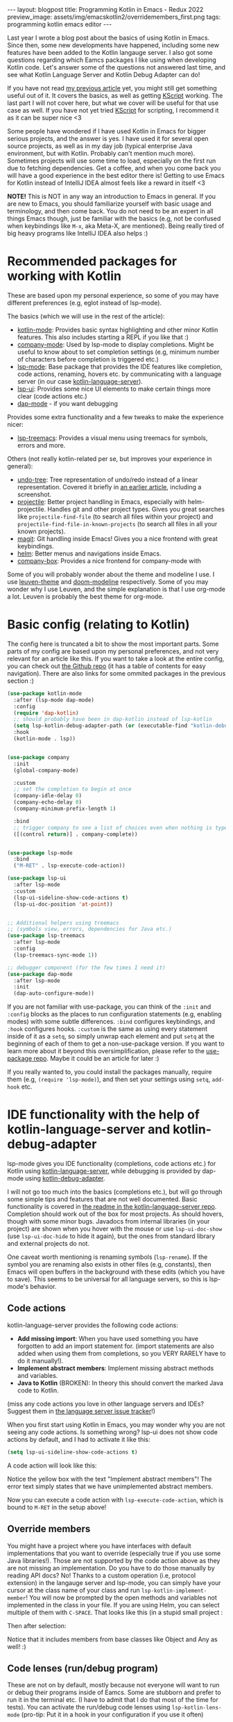 #+OPTIONS: toc:nil num:nil
#+STARTUP: showall indent
#+STARTUP: hidestars
#+BEGIN_EXPORT html
---
layout: blogpost
title: Programming Kotlin in Emacs - Redux 2022
preview_image: assets/img/emacskotlin2/overridemembers_first.png
tags: programming kotlin emacs editor
---
#+END_EXPORT

Last year I wrote a blog post about the basics of using Kotlin in Emacs. Since then, some new developments have happened, including some new features have been added to the Kotlin langauge server. I also got some questions regarding which Eamcs packages I like using when developing Kotlin code. Let's answer some of the questions not answered last time, and see what Kotlin Language Server and Kotlin Debug Adapter can do!


If you have not read [[https://themkat.net/2021/11/03/kotlin_in_emacs.html][my previous article]] yet, you might still get something useful out of it. It covers the basics, as well as getting [[https://github.com/kscripting/kscript][KScript]] working. The last part I will not cover here, but what we cover will be useful for that use case as well. If you have not yet tried [[https://github.com/kscripting/kscript][KScript]] for scripting, I recommend it as it can be super nice <3


Some people have wondered if I have used Kotlin in Emacs for bigger serious projects, and the answer is yes. I have used it for several open source projects, as well as in my day job (typical enterprise Java environment, but with Kotlin. Probably can't mention much more). Sometimes projects will use some time to load, especially on the first run due to fetching dependencies. Get a coffee, and when you come back you will have a good experience in the best editor there is! Getting to use Emacs for Kotlin instead of IntelliJ IDEA almost feels like a reward in itself <3



*NOTE!* This is NOT in any way an introduction to Emacs in general. If you are new to Emacs, you should familiarize yourself with basic usage and terminology, and then come back. You do not need to be an expert in all things Emacs though, just be familiar with the basics (e.g, not be confused when keybindings like =M-x=, aka Meta-X, are mentioned). Being really tired of big heavy programs like IntelliJ IDEA also helps :) 


* Recommended packages for working with Kotlin
These are based upon my personal experience, so some of you may have different preferences (e.g, eglot instead of lsp-mode). 


The basics (which we will use in the rest of the article):
- [[https://github.com/Emacs-Kotlin-Mode-Maintainers/kotlin-mode][kotlin-mode]]: Provides basic syntax highlighting and other minor Kotlin features. This also includes starting a REPL if you like that :)
- [[https://github.com/company-mode/company-mode][company-mode]]: Used by lsp-mode to display completions. Might be useful to know about to set completion settings (e.g, minimum number of characters before completion is triggered etc.)
- [[https://github.com/emacs-lsp/lsp-mode][lsp-mode]]: Base package that provides the IDE features like completion, code actions, renaming, hovers etc. by communicating with a language server (in our case [[https://github.com/fwcd/kotlin-language-server][kotlin-language-server]]).
- [[https://github.com/emacs-lsp/lsp-ui][lsp-ui]]: Provides some nice UI elements to make certain things more clear (code actions etc.)
- [[https://github.com/emacs-lsp/dap-mode][dap-mode]] - if you want debugging

Provides some extra functionality and a few tweaks to make the experience nicer:
- [[https://github.com/emacs-lsp/lsp-treemacs][lsp-treemacs]]: Provides a visual menu using treemacs for symbols, errors and more.
  

Others (not really kotlin-related per se, but improves your experience in general):
- [[https://github.com/akhayyat/emacs-undo-tree][undo-tree]]: Tree representation of undo/redo instead of a linear representation. Covered it briefly in [[https://themkat.net/2021/09/13/recommended_emacs_packages.html][an earlier article]], including a screenshot.
- [[https://github.com/bbatsov/projectile][projectile]]: Better project handling in Emacs, especially with helm-projectile. Handles git and other project types. Gives you great searches like =projectile-find-file= (to search all files within your project) and =projectile-find-file-in-known-projects= (to search all files in all your known projects).
- [[https://github.com/magit/magit][magit]]: Git handling inside Emacs! Gives you a nice frontend with great keybindings.
- [[https://github.com/emacs-helm/helm][helm]]: Better menus and navigations inside Emacs.
- [[https://github.com/sebastiencs/company-box][company-box]]: Provides a nice frontend for company-mode with 


Some of you will probably wonder about the theme and modeline I use. I use [[https://github.com/fniessen/emacs-leuven-theme][leuven-theme]] and [[https://github.com/seagle0128/doom-modeline][doom-modeline]] respectively. Some of you may wonder why I use Leuven, and the simple explanation is that I use org-mode a lot. Leuven is probably the best theme for org-mode.



* Basic config (relating to Kotlin)
The config here is truncated a bit to show the most important parts. Some parts of my config are based upon my personal preferences, and not very relevant for an article like this. If you want to take a look at the entire config, you can check out [[https://github.com/themkat/.emacs.d][the Github repo]] (it has a table of contents for easy navigation). There are also links for some ommited packages in the previous section :)


#+BEGIN_SRC emacs-lisp
  (use-package kotlin-mode
    :after (lsp-mode dap-mode)
    :config
    (require 'dap-kotlin)
    ;; should probably have been in dap-kotlin instead of lsp-kotlin
    (setq lsp-kotlin-debug-adapter-path (or (executable-find "kotlin-debug-adapter") ""))
    :hook
    (kotlin-mode . lsp))


  (use-package company
    :init
    (global-company-mode)

    :custom
    ;; set the completion to begin at once
    (company-idle-delay 0)
    (company-echo-delay 0)
    (company-minimum-prefix-length 1)

    :bind
    ;; trigger company to see a list of choices even when nothing is typed
    ([(control return)] . company-complete))


  (use-package lsp-mode
    :bind
    ("M-RET" . lsp-execute-code-action))

  (use-package lsp-ui
    :after lsp-mode
    :custom
    (lsp-ui-sideline-show-code-actions t)
    (lsp-ui-doc-position 'at-point))


  ;; Additional helpers using treemacs
  ;; (symbols view, errors, dependencies for Java etc.)
  (use-package lsp-treemacs
    :after lsp-mode
    :config
    (lsp-treemacs-sync-mode 1))

  ;; debugger component (for the few times I need it)
  (use-package dap-mode
    :after lsp-mode
    :init
    (dap-auto-configure-mode))
#+END_SRC

If you are not familiar with use-package, you can think of the =:init= and =:config= blocks as the places to run configuration statements (e.g, enabling modes) with some subtle differences. =:bind= configures keybindings, and =:hook= configures hooks. =:custom= is the same as using every statement inside of it as a =setq=, so simply unwrap each element and put =setq= at the beginning of each of them to get a non-use-package version. If you want to learn more about it beyond this oversimplification, please refer to the [[https://github.com/jwiegley/use-package][use-package repo]]. Maybe it could be an article for later :) 


If you really wanted to, you could install the packages manually, require them (e.g, =(require 'lsp-mode)=), and then set your settings using =setq=, =add-hook= etc.


* IDE functionality with the help of kotlin-language-server and kotlin-debug-adapter
lsp-mode gives you IDE functionality (completions, code actions etc.) for Kotlin using [[https://github.com/fwcd/kotlin-language-server][kotlin-language-server]], while debugging is provided by dap-mode using [[https://github.com/fwcd/kotlin-debug-adapter][kotlin-debug-adapter]].


I will not go too much into the basics (completions etc.), but will go through some simple tips and features that are not well documented. Basic functionality is covered in [[https://github.com/fwcd/kotlin-language-server][the readme in the kotlin-language-server repo]]. Completion should work out of the box for most projects. As should hovers, though with some minor bugs. Javadocs from internal libraries (in your project) are shown when you hover with the mouse or use =lsp-ui-doc-show= (use =lsp-ui-doc-hide= to hide it again), but the ones from standard library and external projects do not.


One caveat worth mentioning is renaming symbols (=lsp-rename=). If the symbol you are renaming also exists in other files (e.g, constants), then Emacs will open buffers in the background with these edits (which you have to save). This seems to be universal for all language servers, so this is lsp-mode's behavior.


** Code actions
kotlin-language-server provides the following code actions:
- *Add missing import*: When you have used something you have forgotten to add an import statement for. (import statements are also added when using them from completions, so you VERY RARELY have to do it manually!).
- *Implement abstract members*: Implement missing abstract methods and variables.
- *Java to Kotlin* (BROKEN): In theory this should convert the marked Java code to Kotlin.

(miss any code actions you love in other language servers and IDEs? Suggest them in [[https://github.com/fwcd/kotlin-language-server/issues][the language server issue tracker]]!)


When you first start using Kotlin in Emacs, you may wonder why you are not seeing any code actions. Is something wrong? lsp-ui does not show code actions by default, and I had to activate it like this:
#+BEGIN_SRC lisp
  (setq lsp-ui-sideline-show-code-actions t)
#+END_SRC

A code action will look like this:
#+BEGIN_EXPORT html
<img src="{{ "assets/img/emacskotlin2/codeaction.png" | relative_url}}" alt="Code action" class="blogpostimg" />
#+END_EXPORT

Notice the yellow box with the text "Implement abstract members"! The error text simply states that we have unimplemented abstract members. 


Now you can execute a code action with =lsp-execute-code-action=, which is bound to =M-RET= in the setup above! 


** Override members
You might have a project where you have interfaces with default implementations that you want to override (especially true if you use some Java libraries!). Those are not supported by the code action above as they are not missing an implementation. Do you have to do those manually by reading API docs? No! Thanks to a custom operation (i.e, protocol extension) in the langauge server and lsp-mode, you can simply have your cursor at the class name of your class and run =lsp-kotlin-implement-member=! You will now be prompted by the open methods and variables not implemented in the class in your file. If you are using Helm, you can select multiple of them with =C-SPACE=. That looks like this (in a stupid small project :

#+BEGIN_EXPORT html
<img src="{{ "assets/img/emacskotlin2/overridemembers_first.png" | relative_url}}" alt="Override members - selecting which one to override" class="blogpostimg" />
#+END_EXPORT

Then after selection:
#+BEGIN_EXPORT html
<img src="{{ "assets/img/emacskotlin2/overridemembers_second.png" | relative_url}}" alt="Override members - implemented" class="blogpostimg" />
#+END_EXPORT

Notice that it includes members from base classes like Object and Any as well! :)



** Code lenses (run/debug program)
These are not on by default, mostly because not everyone will want to run or debug their programs inside of Eamcs. Some are stubborn and prefer to run it in the terminal etc. (I have to admit that I do that most of the time for tests). You can activate the run/debug code lenses using =lsp-kotlin-lens-mode= (pro-tip: Put it in a hook in your configuration if you use it often)

Regular main function:
#+BEGIN_EXPORT html
<img src="{{ "assets/img/emacskotlin2/codelens_main.png" | relative_url}}" alt="Code lens regular main function" class="blogpostimg" />
#+END_EXPORT

Class variant (is anyone really using this?):
#+BEGIN_EXPORT html
<img src="{{ "assets/img/emacskotlin2/codelens_mainclass.png" | relative_url}}" alt="Code lens main function in class" class="blogpostimg" />
#+END_EXPORT

(notice the Run/Debug buttons that you can click!)


Debugging main functions (including JVMMain annotated ones) are currently supported. Tests are a bit finicky in the debug adapter at the moment. More on debugging below.


** More clear overview with lsp-treemacs
lsp-treemacs gives you some handy tools, like seeing a list of errors (like many IDEs have) using =lsp-treemacs-errors-list=:

#+BEGIN_EXPORT html
<img src="{{ "assets/img/emacskotlin2/errorlist.png" | relative_url}}" alt="lsp-treemacs errors list" class="blogpostimg" />
#+END_EXPORT

or seeing symbols in the current buffer/file with == in a representation like this (requires [[https://github.com/domtronn/all-the-icons.el][all-the-icons]]):

#+BEGIN_EXPORT html
<img src="{{ "assets/img/emacskotlin2/symbols.png" | relative_url}}" alt="lsp-treemacs errors list" class="blogpostimg" />
#+END_EXPORT



** Basics of debugging with dap-mode using kotlin-debug-adapter
The debugging support is very bare-bones at the moment. You can only debug using Maven or Gradle projects for the JVM, and there is [[https://github.com/fwcd/kotlin-debug-adapter/issues/62][an open issue for debugging standalone JVM applications]]. If you are not using the code lenses above, you can specify settings yourself in a dap template, or make a [[https://code.visualstudio.com/docs/editor/debugging][VSCode launch.json file]] with the debug specification with the type kotlin. If you want to attach to an already running debug process, you can use the built in dap template called "Kotlin Attach" (just run =dap-debug= after setting up dap-mode like in the config above!). Attaching is currently the only way to debug tests. In Gradle, you can create a debug test process like this:

#+BEGIN_SRC bash
  ./gradlew --info cleanTest test --debug-jvm
#+END_SRC

For basic usage of dap-mode, like the various commands, refer to [[https://emacs-lsp.github.io/dap-mode/][the documentation]].


*NOTE! Before debugging (or running) your application, you have to build it! This will depend on your build system.*


If you are curious on what this looks like, here is a screenshot where we hit a breakpoint:

#+BEGIN_EXPORT html
<img src="{{ "assets/img/emacskotlin2/breakpoint.png" | relative_url}}" alt="Hitting a breakpoint in dap-mode using kotlin-debug-adapter" class="blogpostimg" />
#+END_EXPORT




** Debugging issues with kotlin-language-server and kotlin-debug-adapter
Something isn't working? Code actions aren't showing up? No completions? Then it's time to look into the =*lsp-log*=-buffer! If you  want to see more info, like the JSON requests and responses from and to the language server, enable =lsp-print-io=.



Possible existing issues to think about:
- Have you waited until the indexing of your project is done? You will see a "Indexing" status in your modeline when this is happening (unless disabled), and you will see a message stating "Updated full symbol index..." in =*lsp-log*= when it is done. (The "Indexing" status will also disappear when it's done)
- Using Gradle and getting tons of errors in your files? Also not getting completions? Check the =*lsp-log*= buffer for Gradle errors! Dependencies from Gradle are fetched using a custom task from the language server.
- Is your project a Kotlin Multiplatform project? There is only [[https://github.com/fwcd/kotlin-language-server/pull/377][experimental support]] using regular Gradle (not Kotlin DSL) for that so far.
- Not a Maven or Gradle project? Make sure your Kotlin-install (kotlinc etc.) is in the PATH!
- Android project and not getting completions? Check the =*lsp-log*= buffer and see if there is any output from Gradle! Sometimes you may need to install components manually...
- Weird errors in Gradle Kotlin DSL? Be patient and wait for the PRs fixing them to be merged ([[https://github.com/fwcd/kotlin-language-server/pull/395][nr 1]] and [[https://github.com/fwcd/kotlin-language-server/pull/394][nr 2]]) ;)
  


To debug possible debug errors, the most useful thing to do is print the communication with the debug adapter. This can be done by enabling `dap-print-io` (i.e, =(setq dap-print-io t)=). Then your =*Messages*=-buffer will be filled up with the requests and responses. If you are not familiar with how the debug adapter works, this will prove very useful for possible issues reported in the debug adapter repo. 


** General tips
Sometimes you may encounter weird behavior. Sadly this can happen as kotlin-language-server and kotlin-debug-adapter are projects maintained and contributed to out of love in our spare time. Some possible workarounds: 
- Sometimes the language server can appear sluggish (completions not appearing etc.) for some projects after using it for some time. I'm unsure why this happens. I usually just shutdown the server and start it again. Yes, turning it off and on again...
- Suddenly not getting completions for something after a dot? Save the file, erase the dot and try invoking completions again! 
- Created a new file that the language server seems to ignore for some reason? Save it, and... turn the server off and on again!
